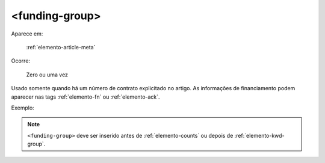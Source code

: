 .. _elemento-funding-group:

<funding-group>
===============

Aparece em:

  :ref:`elemento-article-meta`

Ocorre:

  Zero ou uma vez


Usado somente quando há um número de contrato explicitado no artigo. As informações de  financiamento podem aparecer nas tags :ref:`elemento-fn` ou :ref:`elemento-ack`.

Exemplo:

.. code-block:: xml
	...
	<funding-group>
		<award-group>
			<funding-source>CNPQ</funding-source>
			<award-id>12345</award-id>
		</award-group>
	</funding-group>
	...


.. note:: ``<funding-group>`` deve ser inserido antes de :ref:`elemento-counts` ou depois de :ref:`elemento-kwd-group`.


.. {"reviewed_on": "20160625", "by": "gandhalf_thewhite@hotmail.com"}

